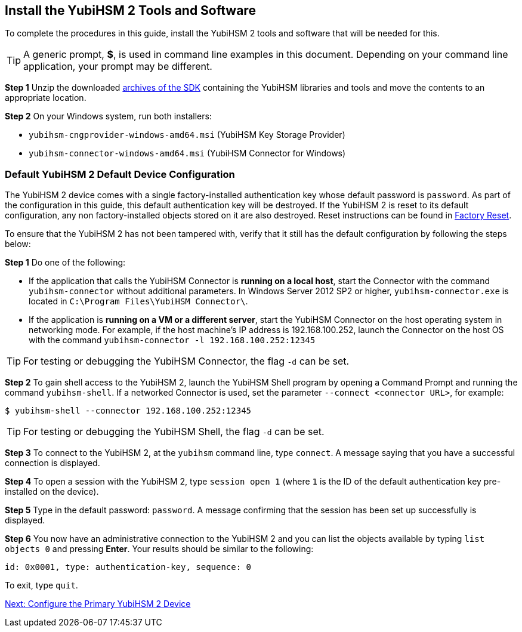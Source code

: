 == Install the YubiHSM 2 Tools and Software

To complete the procedures in this guide, install the YubiHSM 2 tools and software that will be needed for this.

[TIP]
=====
A generic prompt, *$*, is used in command line examples in this document. Depending on your command line application, your prompt may be different.
=====

*Step 1* Unzip the downloaded link:../../Releases/[archives of the SDK] containing the YubiHSM libraries and tools and move the contents to an appropriate location.

*Step 2* On your Windows system, run both installers:

* `yubihsm-cngprovider-windows-amd64.msi` (YubiHSM Key Storage Provider)
* `yubihsm-connector-windows-amd64.msi` (YubiHSM Connector for Windows)


=== Default YubiHSM 2 Default Device Configuration

The YubiHSM 2 device comes with a single factory-installed authentication key whose default password is `password`. As part of the configuration in this guide, this default authentication key will be destroyed. If the YubiHSM 2 is reset to its default configuration, any non factory-installed objects stored on it are also destroyed. Reset instructions can be found in link:../Factory_reset.adoc[Factory Reset].

To ensure that the YubiHSM 2 has not been tampered with, verify that it still has the default configuration by following the steps below:

*Step 1* Do one of the following:

* If the application that calls the YubiHSM Connector is *running on a local host*, start the Connector with the command `yubihsm-connector` without additional parameters. In Windows Server 2012 SP2 or higher, `yubihsm-connector.exe` is located in `C:\Program Files\YubiHSM Connector\`.

* If the application is *running on a VM or a different server*, start the YubiHSM Connector on the host operating system in networking mode. For example, if the host machine’s IP address is 192.168.100.252, launch the Connector on the host OS with the command `yubihsm-connector -l 192.168.100.252:12345`

[TIP]
=====
For testing or debugging the YubiHSM Connector, the flag `-d` can be set.
=====

*Step 2* To gain shell access to the YubiHSM 2, launch the YubiHSM Shell program by opening a Command Prompt and running the command `yubihsm-shell`. If a networked Connector is used, set the parameter `--connect <connector URL>`, for example:

`$ yubihsm-shell --connector 192.168.100.252:12345`

[TIP]
=====
For testing or debugging the YubiHSM Shell, the flag `-d` can be set.
=====

*Step 3* To connect to the YubiHSM 2, at the `yubihsm` command line, type `connect`. A message saying that you have a successful connection is displayed.

*Step 4* To open a session with the YubiHSM 2, type `session open 1` (where `1` is the ID of the default authentication key pre-installed on the device).

*Step 5* Type in the default password: `password`. A message confirming  that the session has been set up successfully is displayed.

*Step 6* You now have an administrative connection to the YubiHSM 2 and you can list the objects available by typing `list objects 0` and pressing *Enter*. Your results should be similar to the following:

`id: 0x0001, type: authentication-key, sequence: 0`

To exit, type `quit`.


link:Configure_the_Primary_YubiHSM_2_Device.adoc[Next: Configure the Primary YubiHSM 2 Device]
